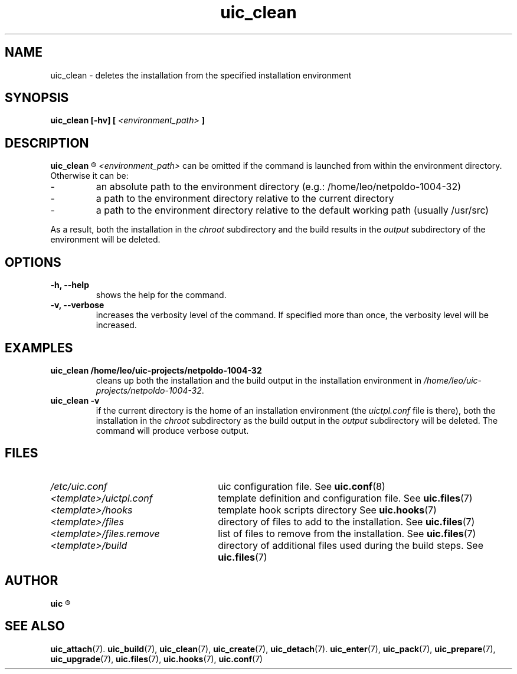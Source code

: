 .TH uic_clean 7 "24 April 2012" "Version 0.8" "Ubuntu Installation Creator"
.SH NAME
uic_clean - deletes the installation from the specified installation environment

.SH SYNOPSIS
.SP
.B uic_clean [-hv] [
.I <environment_path>
.B ]

.SH DESCRIPTION
.B uic_clean
.R deletes the installation from the specified installation environment.

.IR "<environment_path> " "can be omitted if the command is launched from within the environment
directory. Otherwise it can be:
.IP -
an absolute path to the environment directory (e.g.: /home/leo/netpoldo-1004-32)
.IP -
a path to the environment directory relative to the current directory
.IP -
a path to the environment directory relative to the default working path (usually /usr/src)
.PP
.RI "As a result, both the installation in the " "chroot "
.RI "subdirectory and the build results in the " "output " "subdirectory of the environment"
will be deleted.

.SH OPTIONS
.TP
.B -h, --help
shows the help for the command.

.TP
.B -v, --verbose
increases the verbosity level of the command. If specified more than once, the verbosity level will be increased. 


.SH EXAMPLES

.TP
.B uic_clean /home/leo/uic-projects/netpoldo-1004-32
cleans up both the installation and the build output in the installation environment in
.IR "/home/leo/uic-projects/netpoldo-1004-32" "."

.TP
.B uic_clean -v
if the current directory is the home of an installation environment (the
.IR "uictpl.conf " "file is there), both the installation in the " "chroot "
.RI "subdirectory as the build output in the " "output " "subdirectory will be deleted."
The command will produce verbose output.


.SH FILES
.TP 26n
.I /etc/uic.conf
.RB "uic configuration file. See " uic.conf (8)
.TP
.I <template>/uictpl.conf
.RB "template definition and configuration file. See " uic.files (7)
.TP
.I <template>/hooks
.RB "template hook scripts directory See " uic.hooks (7)
.TP
.I <template>/files
.RB "directory of files to add to the installation. See " uic.files (7)
.TP
.I <template>/files.remove
.RB "list of files to remove from the installation. See " uic.files (7)
.TP
.I <template>/build
.RB "directory of additional files used during the build steps. See " uic.files (7)

.SH AUTHOR
.B uic
.R was written by Leo Moll <leo.moll@yeasoft.com>

.SH "SEE ALSO"
.BR uic_attach (7).
.BR uic_build (7),
.BR uic_clean (7),
.BR uic_create (7),
.BR uic_detach (7).
.BR uic_enter (7),
.BR uic_pack (7),
.BR uic_prepare (7),
.BR uic_upgrade (7),
.BR uic.files (7),
.BR uic.hooks (7),
.BR uic.conf (7)
